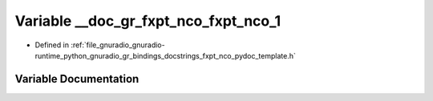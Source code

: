 .. _exhale_variable_fxpt__nco__pydoc__template_8h_1ae0b51cd0c8c90054aa392f56f285df79:

Variable __doc_gr_fxpt_nco_fxpt_nco_1
=====================================

- Defined in :ref:`file_gnuradio_gnuradio-runtime_python_gnuradio_gr_bindings_docstrings_fxpt_nco_pydoc_template.h`


Variable Documentation
----------------------


.. doxygenvariable:: __doc_gr_fxpt_nco_fxpt_nco_1
   :project: gnuradio